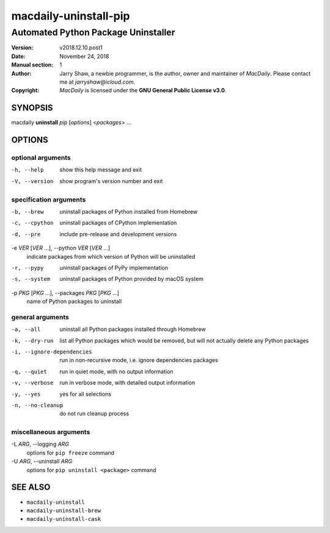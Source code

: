 ======================
macdaily-uninstall-pip
======================

------------------------------------
Automated Python Package Uninstaller
------------------------------------

:Version: v2018.12.10.post1
:Date: November 24, 2018
:Manual section: 1
:Author:
    Jarry Shaw, a newbie programmer, is the author, owner and maintainer
    of *MacDaily*. Please contact me at *jarryshaw@icloud.com*.
:Copyright:
    *MacDaily* is licensed under the **GNU General Public License v3.0**.

SYNOPSIS
========

macdaily **uninstall** *pip* [*options*] <*packages*> ...

OPTIONS
=======

optional arguments
------------------

-h, --help            show this help message and exit
-V, --version         show program's version number and exit

specification arguments
-----------------------

-b, --brew            uninstall packages of Python installed from Homebrew
-c, --cpython         uninstall packages of CPython implementation
-d, --pre             include pre-release and development versions

-e *VER* [*VER* ...], --python *VER* [*VER* ...]
                      indicate packages from which version of Python will be
                      uninstalled

-r, --pypy            uninstall packages of PyPy implementation
-s, --system          uninstall packages of Python provided by macOS system

-p *PKG* [*PKG* ...], --packages *PKG* [*PKG* ...]
                      name of Python packages to uninstall

general arguments
-----------------

-a, --all             uninstall all Python packages installed through
                      Homebrew
-k, --dry-run         list all Python packages which would be removed, but
                      will not actually delete any Python packages

-i, --ignore-dependencies
                      run in non-recursive mode, i.e. ignore dependencies
                      packages

-q, --quiet           run in quiet mode, with no output information
-v, --verbose         run in verbose mode, with detailed output information
-y, --yes             yes for all selections
-n, --no-cleanup      do not run cleanup process

miscellaneous arguments
-----------------------

-L *ARG*, --logging *ARG*
                      options for ``pip freeze`` command

-U *ARG*, --uninstall *ARG*
                      options for ``pip uninstall <package>`` command

SEE ALSO
========

* ``macdaily-uninstall``
* ``macdaily-uninstall-brew``
* ``macdaily-uninstall-cask``
